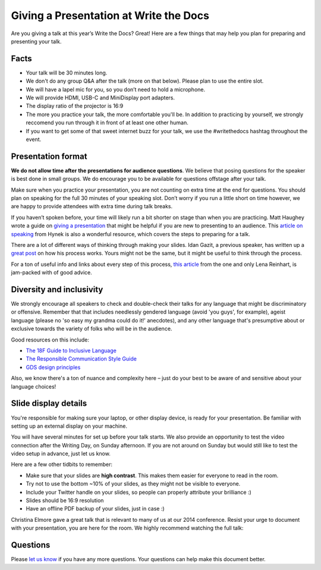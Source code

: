 Giving a Presentation at Write the Docs
=======================================

Are you giving a talk at this year’s Write the Docs? Great! Here are a
few things that may help you plan for preparing and presenting your talk.

Facts
-----

-  Your talk will be 30 minutes long.
-  We don't do any group Q&A after the talk (more on that below).  
   Please plan to use the entire slot.
-  We will have a lapel mic for you, so you don’t need to hold a microphone.
-  We will provide HDMI, USB-C and MiniDisplay port adapters.
-  The display ratio of the projector is 16:9
-  The more you practice your talk, the more comfortable you'll be. 
   In addition to practicing by yourself, we strongly reccomend you
   run through it in front of at least one other human.
-  If you want to get some of that sweet internet buzz for your talk, 
   we use the #writethedocs hashtag throughout the event. 

Presentation format
-------------------

**We do not allow time after the presentations for audience questions**.
We believe that posing questions for the speaker is best done in small groups.
We do encourage you to be available for questions offstage after your talk.

Make sure when you practice your presentation, you are not counting on
extra time at the end for questions. You should plan on speaking for the
full 30 minutes of your speaking slot. Don’t worry if you run a little
short on time however, we are happy to provide attendees with extra time
during talk breaks.

If you haven’t spoken before, your time will likely run a bit shorter on stage than when you are practicing.
Matt Haughey wrote a guide on `giving a presentation <https://medium.com/@mathowie/an-introverts-guide-to-better-presentations-be7e772b2cb5>`__ that might be helpful if you are new to presenting to an audience.
This `article on speaking <https://hynek.me/articles/speaking/>`__ from Hynek is also a wonderful resource, which covers the steps to preparing for a talk.

There are a lot of different ways of thinking through making your slides.
Idan Gazit, a previous speaker, has written up a `great post <http://gazit.me/2012/12/05/designing-presentations.html>`__ on how his process works.
Yours might not be the same, but it might be useful to think through the process.

For a ton of useful info and links about every step of this process, `this article <http://wunder.schoenaberselten.com/2016/02/16/how-to-prepare-and-write-a-tech-conference-talk/>`__ from the one and only Lena Reinhart, is jam-packed with of good advice.

Diversity and inclusivity
---------------------------

We strongly encourage all speakers to check and double-check their talks for any language that might be discriminatory or offensive.
Remember that that includes needlessly gendered language (avoid 'you guys', for example), 
ageist language (please no 'so easy my grandma could do it!' anecdotes), and any other 
language that's presumptive about or exclusive towards the variety of folks who will be in the audience.

Good resources on this include:

- `The 18F Guide to Inclusive Language <https://content-guide.18f.gov/inclusive-language/>`__
- `The Responsible Communication Style Guide <https://rcstyleguide.com/>`__
- `GDS design principles <https://www.gov.uk/guidance/government-design-principles#this-is-for-everyone>`__

Also, we know there's a ton of nuance and complexity here – 
just do your best to be aware of and sensitive about your language choices!

Slide display details
---------------------

You're responsible for making sure your laptop, or other display
device, is ready for your presentation. Be familiar with setting up an
external display on your machine.

You will have several minutes for set up before your talk starts.
We also provide an opportunity to test the video connection after the Writing Day, on Sunday afternoon.
If you are not around on Sunday but would still like to test the video setup in advance, just let us know.

Here are a few other tidbits to remember:

-  Make sure that your slides are **high contrast**. This makes them
   easier for everyone to read in the room.
-  Try not to use the bottom ~10% of your slides, as they might not be
   visible to everyone.
-  Include your Twitter handle on your slides, so people can properly 
   attribute your brilliance :)
-  Slides should be 16:9 resolution
-  Have an offline PDF backup of your slides, just in case :)

Christina Elmore gave a great talk that is relevant to many of us at our
2014 conference. Resist your urge to document with your presentation,
you are here for the room. We highly recommend watching the full talk:

.. raw:: html

   <iframe width="560" height="315" src="https://www.youtube.com/embed/7tncfRqKnXU?list=PLmV2D6sIiX3UkFCMqq5at0xYgsMqAr6Jf" frameborder="0" allowfullscreen>
   </iframe>

Questions
---------

Please `let us know <mailto:support@writethedocs.org>`__ if you have any more questions. Your questions can help make this document better.
